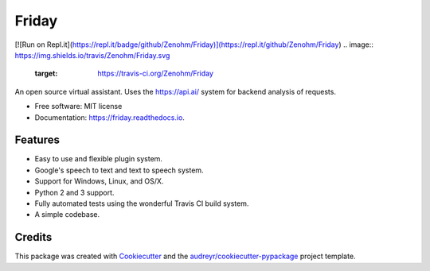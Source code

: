 ===============================
Friday
===============================

.. .. image:: https://img.shields.io/pypi/v/Friday.svg
..        :target: https://pypi.python.org/pypi/Friday
.. This project has not yet been uploaded to PyPI when it has this will be updated.
[![Run on Repl.it](https://repl.it/badge/github/Zenohm/Friday)](https://repl.it/github/Zenohm/Friday)
.. image:: https://img.shields.io/travis/Zenohm/Friday.svg
        :target: https://travis-ci.org/Zenohm/Friday

.. image:: https://img.shields.io/badge/GITTER-join%20chat-green.svg
        :target: https://gitter.im/Friday-Assistant/Lobby?utm_source=share-link&utm_medium=link&utm_campaign=share-link

.. image:: https://readthedocs.org/projects/friday/badge/?version=latest
        :target: https://friday.readthedocs.io/en/latest/?badge=latest
        :alt: Documentation Status

.. image:: https://pyup.io/repos/github/zenohm/friday/shield.svg
     :target: https://pyup.io/repos/github/zenohm/friday/
     :alt: Updates

.. image:: https://landscape.io/github/Zenohm/Friday/master/landscape.svg?style=flat
   :target: https://landscape.io/github/Zenohm/Friday/master
   :alt: Code Health

.. image:: https://api.codacy.com/project/badge/Grade/1704089e7167476299e9e5cd40a9bf22
   :alt: Codacy Badge
   :target: https://www.codacy.com/app/Zenohm/Friday?utm_source=github.com&utm_medium=referral&utm_content=Zenohm/Friday&utm_campaign=badger


An open source virtual assistant. Uses the https://api.ai/ system for backend analysis of requests.


* Free software: MIT license
* Documentation: https://friday.readthedocs.io.


Features
--------

* Easy to use and flexible plugin system.
* Google's speech to text and text to speech system.
* Support for Windows, Linux, and OS/X.
* Python 2 and 3 support.
* Fully automated tests using the wonderful Travis CI build system.
* A simple codebase.

Credits
---------

This package was created with Cookiecutter_ and the `audreyr/cookiecutter-pypackage`_ project template.

.. _Cookiecutter: https://github.com/audreyr/cookiecutter
.. _`audreyr/cookiecutter-pypackage`: https://github.com/audreyr/cookiecutter-pypackage

